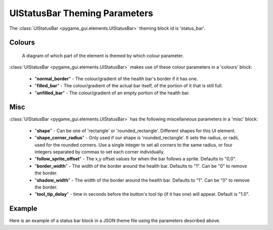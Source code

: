 .. _status-bar:

UIStatusBar Theming Parameters
=========================================

The :class:`UIStatusBar <pygame_gui.elements.UIStatusBar>` theming block id is 'status_bar'.

Colours
-------

.. figure:: ../_static/world_space_health_bar_colour_parameters.png

   A diagram of which part of the element is themed by which colour parameter.

:class:`UIStatusBar <pygame_gui.elements.UIStatusBar>` makes use of these colour parameters in a 'colours' block:

 - "**normal_border**" - The colour/gradient of the health bar's border if it has one.
 - "**filled_bar**" - The colour/gradient of the actual bar itself, of the portion of it that is still full.
 - "**unfilled_bar**" - The colour/gradient of an empty portion of the health bar.

Misc
-----

:class:`UIStatusBar <pygame_gui.elements.UIStatusBar>` has the following miscellaneous parameters in a 'misc' block:

 - "**shape**" - Can be one of 'rectangle' or 'rounded_rectangle'. Different shapes for this UI element.
 - "**shape_corner_radius**" - Only used if our shape is 'rounded_rectangle'. It sets the radius, or radii, used for the rounded corners. Use a single integer to set all corners to the same radius, or four integers separated by commas to set each corner individually.
 - "**follow_sprite_offset**" - The x,y offset values for when the bar follows a sprite. Defaults to "0,0".
 - "**border_width**" - The width of the border around the health bar. Defaults to "1". Can be "0" to remove the border.
 - "**shadow_width**" - The width of the border around the health bar. Defaults to "1". Can be "0" to remove the border.
 - "**tool_tip_delay**" - time in seconds before the button's tool tip (if it has one) will appear. Default is "1.0".

Example
-------

Here is an example of a status bar block in a JSON theme file using the parameters described above.

.. code-block:: json
   :caption: status_bar.json
   :linenos:

    {
        "status_bar":
        {
            "colours":
            {
                "normal_border": "#AAAAAA",
                "filled_bar": "#f4251b",
                "unfilled_bar": "#CCCCCC"
            },
            "misc":
            {
                "follow_sprite_offset": "-5, 32",
                "border_width": "0"
            }
        }
    }
